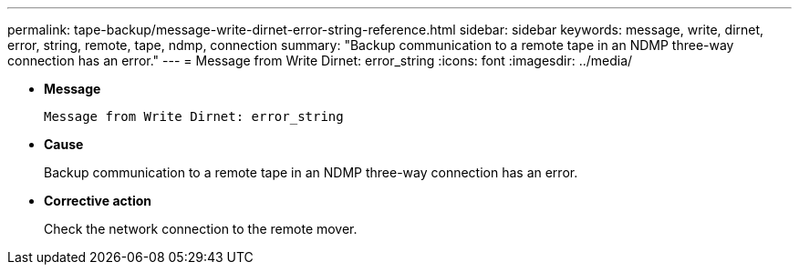 ---
permalink: tape-backup/message-write-dirnet-error-string-reference.html
sidebar: sidebar
keywords: message, write, dirnet, error, string, remote, tape, ndmp, connection
summary: "Backup communication to a remote tape in an NDMP three-way connection has an error."
---
= Message from Write Dirnet: error_string
:icons: font
:imagesdir: ../media/

[.lead]
* *Message*
+
`Message from Write Dirnet: error_string`

* *Cause*
+
Backup communication to a remote tape in an NDMP three-way connection has an error.

* *Corrective action*
+
Check the network connection to the remote mover.
